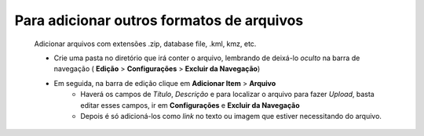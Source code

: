 Para adicionar outros formatos de arquivos
==========================================
	Adicionar arquivos com extensões .zip, database file, .kml, kmz, etc. 


	* Crie uma pasta no diretório que irá conter o arquivo, lembrando de deixá-lo *oculto* na barra de navegação ( **Edição** > **Configurações** > **Excluir da Navegação**)
	
	
	* Em seguida, na barra de edição clique em **Adicionar Item** > **Arquivo**
		* Haverá os campos de *Título*, *Descrição* e para localizar o arquivo para fazer *Upload*, basta editar esses campos, ir em **Configurações** e **Excluir da Navegação**
		* Depois é só adicioná-los como *link* no texto ou imagem que estiver necessitando do arquivo.